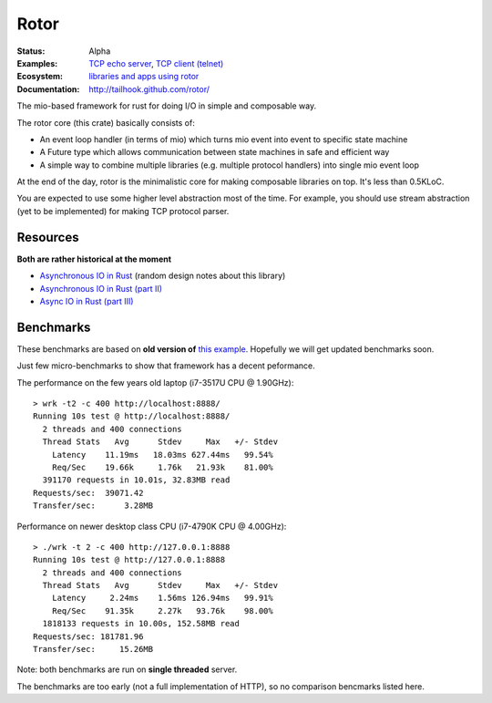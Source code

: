 =====
Rotor
=====

:Status: Alpha
:Examples: `TCP echo server`_, `TCP client (telnet)`_
:Ecosystem: `libraries and apps using rotor`_
:Documentation: http://tailhook.github.com/rotor/

.. _TCP echo server: https://github.com/tailhook/rotor/blob/master/examples/tcp_echo_server.rs
.. _TCP client (telnet): https://github.com/tailhook/rotor/blob/master/examples/telnet.rs
.. _libraries and apps using rotor: http://rotor.readthedocs.org/en/latest/ecosystem.html

The mio-based framework for rust for doing I/O in simple and composable way.

The rotor core (this crate) basically consists of:

* An event loop handler (in terms of mio) which turns mio event into
  event to specific state machine
* A Future type which allows communication between state machines in safe
  and efficient way
* A simple way to combine multiple libraries (e.g. multiple protocol handlers)
  into single mio event loop

At the end of the day, rotor is the minimalistic core for making composable
libraries on top. It's less than 0.5KLoC.

You are expected to use some higher level abstraction most of the time.
For example, you should use stream abstraction (yet to be implemented) for
making TCP protocol parser.


Resources
=========

**Both are rather historical at the moment**

* `Asynchronous IO in Rust <https://medium.com/@paulcolomiets/asynchronous-io-in-rust-36b623e7b965>`_
  (random design notes about this library)
* `Asynchronous IO in Rust (part II) <https://medium.com/@paulcolomiets/async-io-for-rust-part-ii-33b9a7274e67>`_
* `Async IO in Rust (part III) <https://medium.com/@paulcolomiets/async-io-in-rust-part-iii-cbfd10f17203>`_


Benchmarks
==========

These benchmarks are based on **old version of** `this example`_. Hopefully
we will get updated benchmarks soon.

.. _this example: https://github.com/tailhook/rotor-http/blob/master/examples/hello_world_server.rs

Just few micro-benchmarks to show that framework has a decent peformance.

The performance on the few years old laptop (i7-3517U CPU @ 1.90GHz)::

    > wrk -t2 -c 400 http://localhost:8888/
    Running 10s test @ http://localhost:8888/
      2 threads and 400 connections
      Thread Stats   Avg      Stdev     Max   +/- Stdev
        Latency    11.19ms   18.03ms 627.44ms   99.54%
        Req/Sec    19.66k     1.76k   21.93k    81.00%
      391170 requests in 10.01s, 32.83MB read
    Requests/sec:  39071.42
    Transfer/sec:      3.28MB

Performance on newer desktop class CPU (i7-4790K CPU @ 4.00GHz)::

    > ./wrk -t 2 -c 400 http://127.0.0.1:8888
    Running 10s test @ http://127.0.0.1:8888
      2 threads and 400 connections
      Thread Stats   Avg      Stdev     Max   +/- Stdev
        Latency     2.24ms    1.56ms 126.94ms   99.91%
        Req/Sec    91.35k     2.27k   93.76k    98.00%
      1818133 requests in 10.00s, 152.58MB read
    Requests/sec: 181781.96
    Transfer/sec:     15.26MB

Note: both benchmarks are run on **single threaded** server.

The benchmarks are too early (not a full implementation of HTTP), so no
comparison bencmarks listed here.


